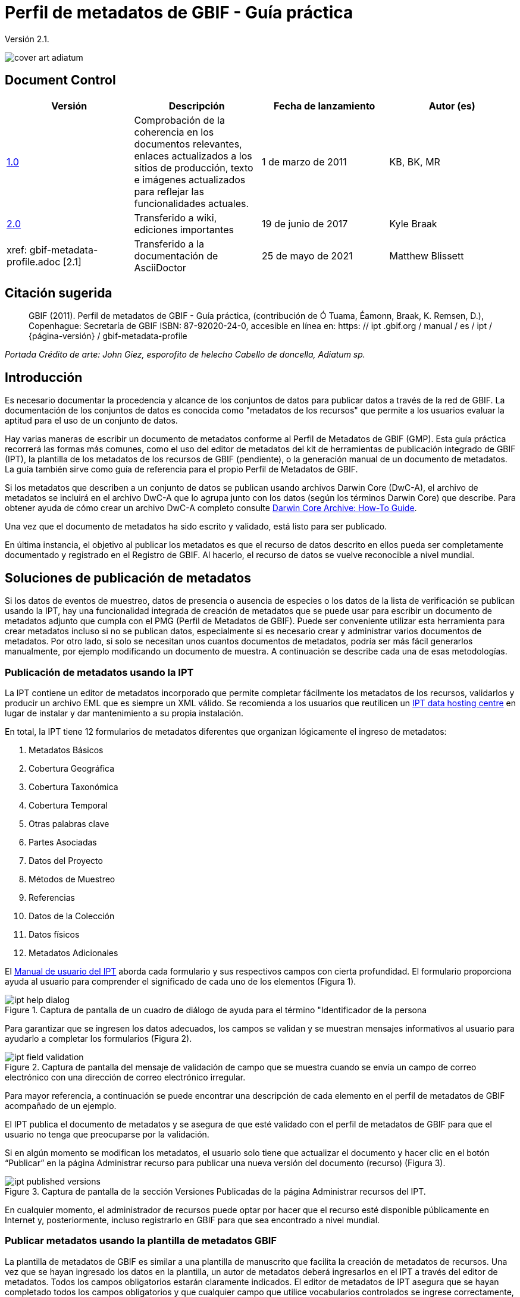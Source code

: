 = Perfil de metadatos de GBIF - Guía práctica

Versión 2.1.

image::figures/cover_art_adiatum.png[]

== Document Control

|===
| Versión | Descripción | Fecha de lanzamiento | Autor (es)

| http://links.gbif.org/gbif_metadata_profile_how-to_en_v1[1.0] | Comprobación de la coherencia en los documentos relevantes, enlaces actualizados a los sitios de producción, texto e imágenes actualizados para reflejar las funcionalidades actuales. | 1 de marzo de 2011 | KB, BK, MR
| https://github.com/gbif/ipt/wiki/GMPHowToGuide[2.0] | Transferido a wiki, ediciones importantes | 19 de junio de 2017 | Kyle Braak
| xref: gbif-metadata-profile.adoc [2.1] | Transferido a la documentación de AsciiDoctor | 25 de mayo de 2021 | Matthew Blissett
|===

== Citación sugerida

> GBIF (2011). Perfil de metadatos de GBIF - Guía práctica, (contribución de Ó Tuama, Éamonn, Braak, K. Remsen, D.), Copenhague: Secretaría de GBIF ISBN: 87-92020-24-0, accesible en línea en: https: // ipt .gbif.org / manual / es / ipt / {página-versión} / gbif-metadata-profile

_Portada Crédito de arte: John Giez, esporofito de helecho Cabello de doncella, Adiatum sp._

== Introducción

Es necesario documentar la procedencia y alcance de los conjuntos de datos para publicar datos a través de la red de GBIF. La documentación de los conjuntos de datos es conocida como "metadatos de los recursos" que permite a los usuarios evaluar la aptitud para el uso de un conjunto de datos.

Hay varias maneras de escribir un documento de metadatos conforme al Perfil de Metadatos de GBIF (GMP). Esta guía práctica recorrerá las formas más comunes, como el uso del editor de metadatos del kit de herramientas de publicación integrado de GBIF (IPT), la plantilla de los metadatos de los recursos de GBIF (pendiente), o la generación manual de un documento de metadatos. La guía también sirve como guía de referencia para el propio Perfil de Metadatos de GBIF.

Si los metadatos que describen a un conjunto de datos se publican usando archivos Darwin Core (DwC-A), el archivo de metadatos se incluirá en el archivo DwC-A que lo agrupa junto con los datos (según los términos Darwin Core) que describe. Para obtener ayuda de cómo crear un archivo DwC-A completo consulte xref:dwca-guide.adoc[Darwin Core Archive: How-To Guide].

Una vez que el documento de metadatos ha sido escrito y validado, está listo para ser publicado.

En última instancia, el objetivo al publicar los metadatos es que el recurso de datos descrito en ellos pueda ser completamente documentado y registrado en el Registro de GBIF. Al hacerlo, el recurso de datos se vuelve reconocible a nivel mundial.

== Soluciones de publicación de metadatos

Si los datos de eventos de muestreo, datos de presencia o ausencia de especies o los datos de la lista de verificación se publican usando la IPT, hay una funcionalidad integrada de creación de metadatos que se puede usar para escribir un documento de metadatos adjunto que cumpla con el PMG (Perfil de Metadatos de GBIF). Puede ser conveniente utilizar esta herramienta para crear metadatos incluso si no se publican datos, especialmente si es necesario crear y administrar varios documentos de metadatos. Por otro lado, si solo se necesitan unos cuantos documentos de metadatos, podría ser más fácil generarlos manualmente, por ejemplo modificando un documento de muestra. A continuación se describe cada una de esas metodologías.

=== Publicación de metadatos usando la IPT

La IPT contiene un editor de metadatos incorporado que permite completar fácilmente los metadatos de los recursos, validarlos y producir un archivo EML que es siempre un XML válido. Se recomienda a los usuarios que reutilicen un xref:data-hosting-centres.adoc[IPT data hosting centre] en lugar de instalar y dar mantenimiento a su propia instalación.

En total, la IPT tiene 12 formularios de metadatos diferentes que organizan lógicamente el ingreso de metadatos:

1.  Metadatos Básicos
2.  Cobertura Geográfica
3.  Cobertura Taxonómica
4.  Cobertura Temporal
5.  Otras palabras clave
6.  Partes Asociadas
7.  Datos del Proyecto
8.  Métodos de Muestreo
9.  Referencias
10. Datos de la Colección
11. Datos físicos
12. Metadatos Adicionales

El xref:manage-resources.adoc#metadata[Manual de usuario del IPT] aborda cada formulario y sus respectivos campos con cierta profundidad. El formulario proporciona ayuda al usuario para comprender el significado de cada uno de los elementos (Figura 1).

.Captura de pantalla de un cuadro de diálogo de ayuda para el término "Identificador de la persona
image::figures/ipt_help_dialog.png[]

Para garantizar que se ingresen los datos adecuados, los campos se validan y se muestran mensajes informativos al usuario para ayudarlo a completar los formularios (Figura 2).

.Captura de pantalla del mensaje de validación de campo que se muestra cuando se envía un campo de correo electrónico con una dirección de correo electrónico irregular.
image::figures/ipt_field_validation.png[]

Para mayor referencia, a continuación se puede encontrar una descripción de cada elemento en el perfil de metadatos de GBIF acompañado de un ejemplo.

El IPT publica el documento de metadatos y se asegura de que esté validado con el perfil de metadatos de GBIF para que el usuario no tenga que preocuparse por la validación.

Si en algún momento se modifican los metadatos, el usuario solo tiene que actualizar el documento y hacer clic en el botón “Publicar” en la página Administrar recurso para publicar una nueva versión del documento (recurso) (Figura 3).

.Captura de pantalla de la sección Versiones Publicadas de la página Administrar recursos del IPT.
image::figures/ipt_published_versions.png[]

En cualquier momento, el administrador de recursos puede optar por hacer que el recurso esté disponible públicamente en Internet y, posteriormente, incluso registrarlo en GBIF para que sea encontrado a nivel mundial.

=== Publicar metadatos usando la plantilla de metadatos GBIF

La plantilla de metadatos de GBIF es similar a una plantilla de manuscrito que facilita la creación de metadatos de recursos. Una vez que se hayan ingresado los datos en la plantilla, un autor de metadatos deberá ingresarlos en el IPT a través del editor de metadatos. Todos los campos obligatorios estarán claramente indicados. El editor de metadatos de IPT asegura que se hayan completado todos los campos obligatorios y que cualquier campo que utilice vocabularios controlados se ingrese correctamente, p. Ej. el campo del país. El IPT también garantiza que el documento de metadatos generado sea XML válido y se valida con el perfil de metadatos de GBIF. En última instancia, este proceso de dos pasos (1. plantilla de metadatos → 2. editor de metadatos IPT) se puede utilizar para generar un documento de metadatos de recursos válido.

Cuando haya dudas sobre lo que significa un campo, consulte esta guía para buscar la descripción de su elemento correspondiente acompañado de un ejemplo.

=== Publicar metadatos manualmente

A continuación se muestra un conjunto simple de instrucciones para usuarios que no son IPT y desean generar su propio archivo XML EML personalizado que cumpla con la última versión del perfil de metadatos de GBIF: * 1.1 *. Consulte la siguiente lista para asegurarse de que esté completada correctamente:

==== Instrucciones

1. Utilice la ubicación del esquema para la versión 1.1 del perfil de metadatos de GBIF en el elemento raíz `<eml: eml>`: `<eml:eml ... xsi:schemaLocation="eml://ecoinformatics.org/eml-2.1.1 \http://rs.gbif.org/schema/eml-gbif-profile/1.1/eml.xsd"...>`.
2.  Establezca el atributo `packageId` dentro del elemento raíz`<eml: eml>`. Recuerde, el `packageId` debe ser cualquier ID único global fijado para ese documento. Siempre que el documento cambie, se le debe asignar un nuevo packageId. Por ejemplo: `packageId = '619a4b95-1a82-4006-be6a-7dbe3c9b33c5/eml-1.xml'` para la primera versión del documento,` packageId ='619a4b95-1a82-4006-be6a-7dbe3c9b33c5/eml-2.xml'` para la segunda versión, y así sucesivamente.
3. Complete todos los elementos de metadatos obligatorios especificados por el esquema, además de los elementos de metadatos adicionales que desee. Cuando actualice un archivo EML existente utilizando una versión anterior del perfil de metadatos de GBIF, consulte la sección siguiente para obtener una lista de las novedades de esta versión.
4. Asegúrese de que el archivo EML sea XML válido. Para obtener ayuda, consulte << Validación de metadatos, esta sección >>.

== Validación de metadatos

Es fundamental que el documento de metadatos XML sea válido, tanto como documento XML como para su validación con el esquema GML. Hay varias opciones para hacer esto. Por medio de https://www.oxygenxml.com/[Oxygen XML Editor] es una excelente herramienta con un validador incorporado que puede utilizar para hacer esto. Los programadores de Java también podrían hacer esto, por ejemplo, utilizando https://github.com/gbif/registry/blob/master/registry-metadata/src/main/java/org/gbif/registry/metadata/EmlValidator.java[EmlValidator .java] del proyecto de metadatos de registro de GBIF.

== ¿Qué cambió en la versión 1.1 de GMP desde la 1.0.2?

1. *Soporte para una licencia legible por una computadora.* Tenga en cuenta las instrucciones sobre cómo proporcionar una licencia legible por una computadora se pueden encontrar xref:license.adoc[aquí].
2. Soporte para múltiples contactos, creadores, proveedores de metadatos y personal del proyecto
3. Soporte para userIds para cualquier agente (p. ej. ORCID(Open Researcher and Contributor ID))
4. Soporte para proporcionar información sobre la frecuencia con la que se realizan cambios en el conjunto de datos
5. Soporte para proporcionar un identificador de proyecto (por ejemplo, para asociar conjuntos de datos en un proyecto común)
6. La descripción se puede dividir en párrafos separados versus todos agrupados en uno
7. Soporte para proporcionar información sobre múltiples colecciones

== Archivos de ejemplo

Puede encontrar un ejemplo de EML que cumple con v1.1 del perfil de metadatos de GBIF https://cloud.gbif.org/griis/eml.do?r=global&v=2.0[aquí]. Tenga en cuenta que este archivo ha sido generado por https://cloud.gbif.org/griis/[GRIIS IPT].

== Anexo

=== Antecedentes del perfil de metadatos de GBIF

Los metadatos, literalmente "datos sobre datos", son un componente esencial de un sistema de gestión de datos, que describen aspectos como "quién, qué, dónde, cuándo y cómo" pertenecientes a un recurso. En el contexto de GBIF, los recursos son conjuntos de datos, definidos libremente como colecciones de datos relacionados, cuya granularidad está determinada por el custodio de datos. Los metadatos pueden ocurrir en varios niveles de integridad. En general, los metadatos deberían permitir que un posible usuario final de los datos:

1. Identificar / descubrir su existencia,
2. Aprenda a acceder o adquirir los datos,
3. Comprender su aptitud para el uso y
4. Aprenda a transferir (obtener una copia de) los datos.

El perfil de metadatos de GBIF (GMP) se desarrolló para estandarizar cómo se describen los recursos a nivel de conjunto de datos en GBIF http://www.gbif.org [Portal de datos]. Este perfil se puede transformar a otros formatos de metadatos comunes como el http://marinemetadata.org/references/iso19139[ISO 19139 ´perfil de metadatos].

En las GMP hay un conjunto mínimo de elementos obligatorios requeridos para la identificación, pero se recomienda que se utilicen tantos elementos como sea posible para garantizar que los metadatos sean lo más descriptivos y completos posible.

== Elementos de los metadatos

El perfil de metadatos de GBIF se basa principalmente en el {eml-location}/index.html [lenguaje de metadatos ecológicos (EML)]. El perfil GBIF utiliza un subconjunto de EML y lo amplía para incluir requisitos adicionales que no se incluyen en la especificación EML. Las siguientes tablas proporcionan descripciones breves de los elementos del perfil y, cuando corresponde, enlaces a descripciones de EML más completas. Los elementos se clasifican de la siguiente manera:

* Conjunto de datos (Recurso)
* Proyecto
* Personas y organizaciones
* Conjunto de palabras clave (palabras clave generales)
* Cobertura
** Cobertura Taxonómica
** Cobertura Geográfica
** Cobertura Temporal
* Métodos
* Derechos de propiedad intelectual
* Metadatos adicionales + NCD (datos de descripciones de colecciones naturales) relacionados

=== Conjunto de datos (Recurso)

El campo del conjunto de datos tiene elementos relacionados con un único conjunto de datos (recurso).

|===
| Nombre del término | Descripción

| {eml-location}/eml-resource.html#alternateIdentifier[alternateIdentifier] | Es un Identificador único universal (UUID) para el documento EML y no para el conjunto de datos. Este término es opcional. Se puede proporcionar una lista de diferentes identificadores. Por ejemplo, 619a4b95-1a82-4006-be6a-7dbe3c9b33c5.

| {eml-location}/eml-resource.html#title[title] | Una descripción del recurso que se está documentando que sea lo suficientemente larga para diferenciarlo de otros recursos similares. Se pueden proporcionar varios títulos, particularmente cuando se intenta expresar el título en más de un idioma (use el atributo "xml:lang" para indicar el idioma si no es inglés/en).p ej. Datos de densidad de anfibios de estanque primaveral, Isla Vista, 1990-1996.

| {eml-location}/eml-resource.html#creator[creator] | El creador del recurso es la persona u organización responsable de crear el recurso en sí. Consulte la sección "Personas y organizaciones" para obtener más detalles.

| {eml-location}/eml-resource.html#metadataProvider[metadataProvider] | El proveedor de metadatos es la persona u organización responsable de proporcionar documentación para el recurso. Consulte la sección "Personas y organizaciones" para obtener más detalles.

| {eml-location}/eml-resource.html#associatedParty[AssociatedParty] | Una parte asociada es otra persona u organización que está asociada con el recurso. Estas partes pueden jugar varios roles en la creación o mantenimiento del recurso, y estos roles deben indicarse en el elemento "rol". Consulte la sección "Personas y organizaciones" para obtener más detalles.

| {eml-location}/eml-resource.html#contact[contact] | El campo de contacto contiene información de contacto para este conjunto de datos. Esta es la persona o institución a contactar si tiene preguntas sobre el uso o la interpretación de un conjunto de datos. Consulte la sección "Personas y organizaciones" para obtener más detalles.

| {eml-location}/eml-resource.html#pubDate[pubDate] | La fecha en que se publicó el recurso. El formato debe representarse como: CCYY, que representa un año de 4 dígitos, o CCYY-MM-DD, que denota el año, mes y día completos. Tenga en cuenta que el mes y el día son componentes opcionales. Los formatos deben cumplir con la norma ISO 8601. Por ejemplo, 2010-09-20.

| {eml-location}/eml-resource.html#language[language] | El idioma en el que está escrito el recurso (no el documento de metadatos). Puede ser un nombre de idioma conocido o uno de los códigos de idioma ISO para ser más precisos. La recomendación de GBIF es utilizar el código de idioma ISO (https://api.gbif.org/v1/enumeration/language). Por ejemplo, inglés.

| {eml-location}/eml-resource.html#additionalInfo[additionalInfo] | Información sobre omisiones, instrucciones u otras anotaciones que los administradores de recursos deseen incluir en un conjunto de datos. Básicamente, cualquier información que no esté caracterizada por los otros campos de metadatos de recursos.

| {eml-location}/eml-resource.html#url[url] | La URL del recurso que está disponible en línea.

| {eml-location}/eml-resource.html#abstract[abstract] | Una breve descripción del recurso que se está documentando.
{eml-location}
|===

=== Proyecto

El campo del proyecto contiene información sobre el proyecto en el que se recopiló este conjunto de datos. Incluye información como personal del proyecto, financiamiento, área de estudio, diseño del proyecto y proyectos relacionados.

|===
| Término | Definición

| {eml-location}/eml-project.html#title[título]  | Un título descriptivo del proyecto de investigación p. ej. Diversidad de especies en hábitats ribereños de Tennessee

| {eml-location}/eml-project.html#personnel[personal] | El campo personnel se utiliza para documentar a las personas involucradas en un proyecto de investigación, proporcionando información de contacto y su rol en el proyecto.

| {eml-location}/eml-project.html#funding[financiación] | El campo funding se utiliza para proporcionar información sobre las fuentes de financiamiento del proyecto, tales como: número de subvenciones y contratos; nombres y direcciones de las fuentes de financiamiento.

| {eml-location}/eml-project.html#studyAreaDescription[Descripción del área de estudio] | El campo studyAreaDescription documenta el área física asociada con el proyecto de investigación. Puede incluir descripciones de las coberturas geográfica, temporal y taxonómica de la ubicación de la investigación y descripciones de dominios (temas) de interés como el clima, la geología, los suelos o las perturbaciones.

| {eml-location}/eml-project.html#designDescription[Descripción de diseño] | El campo designDescription  contiene descripciones textuales generales del diseño de la investigación. Puede incluir descripciones detalladas de objetivos, motivaciones, teoría, hipótesis, estrategia, diseño estadístico y actividades reales. También se pueden utilizar citas bibliográficas para describir el diseño de la investigación.
|===

=== Personas y organizaciones

Hay varios campos que pueden representar tanto a una persona como a una organización. A continuación se muestra una lista de los diversos campos que se utilizan para describir a una persona u organización.

|===
| Término | Definición

| {eml-location}/eml-party.html#givenName[givenName] | Subcampo del campo individualName. El campo de nombre de pila se puede utilizar para el nombre de la persona asociada con el recurso, o para cualquier otro nombre que no esté destinado a estar alfabetizado (según corresponda). p. ej. Jonny

| {eml-location}/eml-party.html#surName[Apellido] | Subcampo del campo individualName. El campo surName se utiliza para el apellido de la persona asociada con el recurso. Este suele ser el apellido de una persona, por ejemplo, el nombre con el que se hace referencia a él/ella en las citas. P.ej. Carson.

| {eml-location}/eml-party.html#organizationName[Nombre de la organización] | El nombre completo de la organización asociada con el recurso. Este campo está destinado a describir qué institución u organización general está asociada con el recurso que se describe. Por ejemplo, Centro Nacional de Análisis y Síntesis Ecológicos

| {eml-location}/eml-party.html#positionName[Nombre del cargo]| Este campo está destinado a ser utilizado en lugar de una persona en particular o el nombre completo de la organización. Si la persona asociada que tiene el rol cambia con frecuencia, entonces el Nombre del cargo se usaría para mantener la coherencia. Tenga en cuenta que este campo, utilizado junto con 'organizationName' e 'individualName' conforman un único originador lógico. Debido a esto, un originador con solo el individualName de 'Joe Smith' NO es lo mismo que un originador con el nombre de 'Joe Smith' y el  organizationName de 'NSF'. Además, positionName no debe usarse junto con individualName a menos que solo esa persona en esa posición se considere un creador del paquete de datos. Si un positionName se usa en conjunto con un organizationName, eso implica que cualquier persona quien actualmente ocupa dicho positionName en organizationName es el creador del paquete de datos. P. ej., Administrador de datos del herbario HAST

| {eml-location}/eml-party.html#electronicMailAddress[electronicMailAddress] | La electronicMailAddress es la dirección de correo electrónico de la parte responsable. Se pretende que sea una dirección de correo electrónico SMTP de internet, que debe constar de un nombre de usuario seguido del símbolo @, seguido de la dirección del nombre de dominio del servidor de correo electrónico. P.ej. jcuadra@gbif.org

| {eml-location}/eml-party.html#deliveryPoint[Punto de entrega] |Subcampo del campo address que describe la dirección física o electrónica de la parte responsable de un recurso. El campo deliveryPoint se utiliza para la dirección física del contacto postal. Por ejemplo, Secretaría de GBIF, Universitetsparken 15  

| {eml-location}/eml-party.html#role[rol] | Utilice este campo para describir el papel que desempeñó la parte con respecto al recurso. P.ej. técnico, revisor, investigador principal, etc.

| {eml-location}/eml-party.html#phone[teléfono] | El campo phone describe información sobre el teléfono de la parte responsable, ya sea un teléfono de voz o un fax. P.ej. +4530102040

| {eml-location}/eml-party.html#postalCode[Código postal] | Subcampo del campo address que describe la dirección física o electrónica de la parte responsable de un recurso. El código postal es equivalente al U.S. zip code, o al número usado para enrutar a una dirección internacional. P. ej. 52000.

| {eml-location}/eml-party.html#city[ciudad] | Subcampo del campo address que describe la dirección física o electrónica de la parte responsable de un recurso. El campo city se utiliza para el nombre de la ciudad del contacto asociado con un recurso en particular. P.ej. San Diego.

| {eml-location}/eml-party.html#administrativeArea[Área administrativa] | Subcampo del campo address que describe la dirección física o electrónica de la parte responsable de un recurso. El campo administrativeArea es el equivalente a un 'estado' en los EE. UU. O una provincia en Canadá. Este campo está destinado a dar cabida a los muchos tipos de áreas administrativas internacionales. P.ej. Colorado

| {eml-location}/eml-party.html#country[país] | Subcampo del campo address que describe la dirección física o electrónica de la parte responsable de un recurso. El campo de país se utiliza para el nombre del país del contacto. El nombre del país se deriva con mayor frecuencia de la lista de códigos de países ISO 3166. P. ej., Japón.

| {eml-location}/eml-party.html#onlineUrl[enlace Url] | Un enlace a la información en línea asociada, generalmente un sitio web. Cuando la parte responsable representa a una organización, esta es la URL de un sitio web u otra información en línea sobre la organización. Si la parte responsable es un individuo, podría ser su sitio web personal u otra información en línea relacionada. P. ej. https://www.example.edu/botany.
|===

=== Conjunto de palabras clave (palabras clave generales)

El campo keywordSet es un contenedor para los elementos palabras clave (keyword ) y palabras clave de los tesauros(keywordThesaurus), los cuales se requieren juntos.

|===
| {eml-location}/eml-resource.html#keyword[palabra clave] | Una palabra clave o frase clave que describe de manera concisa el recurso o está relacionada con el recurso. Cada campo de palabra clave debe contener una y solo una palabra clave (es decir, las palabras clave no deben estar separadas por comas u otros caracteres delimitadores). Por ejemplo, biodiversidad.

| {eml-location}/eml-resource.html#keywordThesaurus[Tesauro de palabras clave]| El nombre del tesauro oficial de palabras clave del que se derivó la palabra clave. Si no existe un nombre de tesauro oficial, mantenga un valor de marcador de posición como "N/A" en lugar de eliminar este elemento, ya que se requiere junto con el elemento de palabra clave para constituir un conjunto de palabras clave. Por ejemplo, tesauro de palabras clave de IRIS.
|===

=== Cobertura

Describe la extensión de la cobertura del recurso en términos de su extensión * espacial *, extensión * temporal * y extensión * taxonómica *.

=== Cobertura Taxonómica

Contenedor de información taxonómica sobre un recurso. Incluye una lista de nombres de especies (o rangos de nivel superior) de uno o más sistemas de clasificación. Tenga en cuenta que las clasificaciones taxonómicas no deben estar anidadas, solo enumeradas una tras otra.

|===
| Término                 | Definición

| {eml-location}/eml-coverage.html#generalTaxonomicCoverage[Cobertura taxónomica general] | Cobertura taxonómica es un contenedor de información taxonómica sobre un recurso. Incluye una lista de nombres de especies (o rangos de nivel superior) para uno o más sistemas de clasificación. Una descripción del rango de los taxones abordados en el conjunto de datos o colección. Utilice una lista simple de taxones separados por coma. P. ej.  "Todas las plantas vasculares se identificaron por familia o especie, los musgos y líquenes se identificaron como musgos o líquenes". 

| {eml-location}/eml-coverage.html#taxonomicClassification[Clasificación taxonómica] | Información del rango de los taxones abordados en el conjunto de datos o colección.

| {eml-location}/eml-coverage.html#taxonRankName[Nombre del rango del taxón]| El nombre del rango taxonómico para el taxón proporcionado. Por ejemplo, filo, clase, género, especie.


| {eml-location}/eml-coverage.html#taxonRankValue[Valor para el rango taxonómico] | El nombre que representa el rango taxonómico del taxón que se describe. P.ej. Acer sería un ejemplo de un valor para el rango de género y rubrum sería un ejemplo de un valor de rango de especie, indicando juntos el nombre común de arce rojo. Se recomienda comenzar con Reino e incluir rangos inferiores hasta el nivel más detallado posible.

| {eml-location}/eml-coverage.html#commonName[Nombre común]              | Nombres comunes aplicables; estos nombres comunes pueden ser descripciones generales de un grupo de organismos, si esto fuera adecuado. Por ejemplo, invertebrados, aves acuáticas.
|===

=== Cobertura Geográfica

Un contenedor de información espacial sobre un recurso; permite un cuadro delimitador para la cobertura general (en latitud) y también permite la descripción de polígonos arbitrarios con exclusiones.

|===
| Termino                | Definición

| {eml-location}/eml-coverage.html#geographicDescription[Descripción geográfica] | Una breve descripción de texto del dominio de área geográfica de un conjunto de datos. Una descripción de texto es especialmente importante para proporcionar un entorno geográfico cuando la extensión del conjunto de datos no puede describirse bien mediante las "coordenadas del límite". Por ejemplo, "Cuenca del río Manistee", "extensión de cuadrículas de 7 1/2 minutos que contienen cualquier propiedad perteneciente al Parque Nacional de Yellowstone".

| {eml-location}/eml-coverage.html#westBoundingCoordinate[Coordenada del límite oeste]| Subcampo del campo de coordenadas delimitadoras que cubre el margen W de un cuadro delimitador. La longitud en grados decimales del punto más occidental del cuadro delimitador que se describe. Por ejemplo, -18,25, +25, 45,24755.

| {eml-location}/eml-coverage.html#eastBoundingCoordinate[Coordenada del límite Este]| Subcampo del campo de coordenadas delimitadoras que cubre el margen E de un cuadro delimitador. La longitud en grados decimales del punto más al este del cuadro delimitador que se describe. P. ej. -18.25, +25, 45.24755.

| {eml-location}/eml-coverage.html#northBoundingCoordinate[Coordenada del límite norte] | Subcampo del campo de coordenadas delimitador que cubre el margen N de un cuadro delimitador. La longitud en grados decimales del punto más al norte del cuadro delimitador que se describe. P. ej. -18,25, +25, 65,24755.

| {eml-location}/eml-coverage.html#southBoundingCoordinate[Coordenada del límite sur] | Subcampo del campo de coordenadas delimitador que cubre el margen S de un cuadro delimitador. La longitud en grados decimales del punto más al sur del cuadro delimitador que se describe. P. ej. -118.25, +25, 84.24755.
|===

=== Cobertura Temporal

Este contenedor permite que la cobertura sea un solo punto en el tiempo, múltiples puntos en el tiempo o un rango de fechas.

|===
| Term       | Definition

| {eml-location}/eml-coverage.html#beginDate[beginDate] | Subfield of rangeOfDates field: It may be used multiple times with a endDate field to document multiple date ranges.   A single time stamp signifying the beginning of some time period. The calendar date field is used to express a date, giving the year, month, and day. The format should be one that complies with the International Standards Organization's standard 8601. The recommended format for EML is YYYY-MM-DD, where Y is the four digit year, M is the two digit month code (01 - 12, where January = 01), and D is the two digit day of the month (01 - 31). This field can also be used to enter just the year portion of a date.  E.g. 2010-09-20

| {eml-location}/eml-coverage.html#endDate[endDate]| Subfield of rangeOfDates field: It may be used multiple times with a beginDate field to document multiple date ranges.  A single time stamp signifying the end of some time period. The calendar date field is used to express a date, giving the year, month, and day. The format should be one that complies with the International Standards Organization's standard 8601. The recommended format for EML is YYYY-MM-DD, where Y is the four digit year, M is the two digit month code (01 - 12, where January = 01), and D is the two digit day of the month (01 - 31). This field can also be used to enter just the year portion of a date. E.g. 2010-09-20.

| {eml-location}/eml-coverage.html#singleDateTime[singleDateTime] | The SingleDateTime field is intended to describe a single date and time for an event.
|===

=== Métodos

Este campo documenta los métodos científicos utilizados en la recopilación del recurso. Incluye información sobre elementos como herramientas, calibración de instrumentos y software.

|===
| Term            | Definition

| {eml-location}/eml-methods.html#methodStep[methodStep] | The methodStep field allows for repeated sets of elements that document a series of procedures followed to produce a data object. These include text descriptions of the procedures, relevant literature, software, instrumentation, source data and any quality control measures taken.

| {eml-location}/eml-methods.html#qualityControl[qualityControl] | The qualityControl field provides a location for the description of actions taken to either control or assess the quality of data resulting from the associated method step.

| {eml-location}/eml-methods.html#sampling[sampling]  | Description of sampling procedures including the geographic, temporal and taxonomic coverage of the study.

| {eml-location}/eml-methods.html#studyExtent[studyExtent] | Subfield of the sampling field. The coverage field allows for a textual description of the specific sampling area, the sampling frequency (temporal boundaries, frequency of occurrence), and groups of living organisms sampled (taxonomic coverage). The field studyExtent represents both a specific sampling area and the sampling frequency (temporal boundaries, frequency of occurrence). The geographic studyExtent is usually a surrogate (representative area of) for the larger area documented in the "studyAreaDescription".

| {eml-location}/eml-methods.html#samplingDescription[samplingDescription] | Subfield of the sampling field. The samplingDescription field allows for a text-based/human readable description of the sampling procedures used in the research project. The content of this element would be similar to a description of sampling procedures found in the methods section of a journal article.
|===

=== Derechos de propiedad intelectual

Contener una declaración de gestión de derechos para el recurso o una referencia a un servicio que proporciona dicha información.

|===
| Term           | Definition

| {eml-location}/eml-dataset.html#purpose[purpose] | A description of the purpose of this dataset.

| {eml-location}/eml-resource.html#intellectualRights[intellectualRights] | A rights management statement for the resource, or reference a service providing such information. Rights information encompasses Intellectual Property Rights (IPR), Copyright, and various Property Rights. In the case of a data set, rights might include requirements for use, requirements for attribution, or other requirements the owner would like to impose. E.g., © 2001 Regents of the University of California Santa Barbara. Free for use by all individuals provided that the owners are acknowledged in any use or publication.
|===

=== Metadatos adicionales relacionados + http://www.tdwg.org/activities/ncd/[Datos de descripción de colecciones naturales (NCD)]

El campo additionalMetadata es un contenedor para cualquier otro metadato relevante que pertenezca al recurso que se describe. Este campo permite que EML sea extensible ya que cualquier metadato basado en XML puede incluirse en este elemento. Los elementos proporcionados aquí en las GMP incluyen aquellos requeridos para la conformidad con ISO 19139 y un subconjunto de elementos NCD (Descripciones de Colecciones Naturales).

|===
| Term                   | Definition

| dateStamp | The dateTime the metadata document was created or modified. E.g., 2002-10-23T18:13:51.235+01:00

| metadataLanguage | The language in which the metadata document (as opposed to the resource being described by the metadata) is written. Composed of an ISO639-2/T three-letter language code and an ISO3166-1 three-letter country code. E.g., en_GB

| hierarchyLevel | Dataset level to which the metadata applies; default value is “dataset” E.g., dataset

| {eml-location}/eml-literature.html#citation[citation] | The citation for the work itself. See {eml-location}/eml-literature.html#citation[eml]

| bibliography | A list of citations (see below) that form a bibliography on literature related / used in the dataset

| physical | A container element for all of the elements that let you describe the internal/external characteristics and distribution of a data object (e.g., dataObject, dataFormat, distribution). Can repeat.

| resourceLogoUrl | URL of the logo associated with a resource. E.g., http://www.gbif.org/logo.jpg

| parentCollectionIdentifier | Subfield of collection field. Is an optional field. Identifier for the parent collection for this sub-collection. Enables a hierarchy of collections and sub collections to be built.

| collectionName | Subfield of collection field. Is an optional field. Official name of the Collection in the local language.

| collectionIdentifier | Subfield of collection field.  Is an optional field. The URI (LSID or URL) of the collection. In RDF, used as URI of the collection resource.

| formationPeriod | Text description of the time period during which the collection was assembled. E.g., "Victorian", or "1922 - 1932", or "c. 1750".

| livingTimePeriod | Time period during which biological material was alive (for palaeontological collections).

| specimenPreservationMethod | Picklist keyword indicating the process or technique used to prevent physical deterioration of non-living collections. Expected to contain an instance from the Specimen Preservation Method Type Term vocabulary.   E.g., formaldehyde.

| jgtiCuratorialUnit
a| A quantitative descriptor (number of specimens, samples or batches). The actual quantification could be covered by

. un número exacto de "unidades JGI" en la colección más una medida de incertidumbre (± x);
. un rango de números (x a x), donde el valor más bajo representa un número exacto, cuando se omite el valor más alto.
  
El debate concluyó que la cuantificación debería abarcar todos los especímenes, no solo los que aún no se han digitalizado. Esto es para evitar tener que actualizar los números con demasiada frecuencia. El número de datos no públicos (no digitalizados o no accesibles) se puede calcular a partir de los números de GBIF en lugar de los datos de JGTI.
|===
